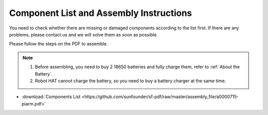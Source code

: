 Component List and Assembly Instructions
===========================================

You need to check whether there are missing or damaged components according to the list first. If there are any problems, please contact us and we will solve them as soon as possible.

Please follow the steps on the PDF to assemble.

.. note::

    #. Before assembling, you need to buy 2 18650 batteries and fully charge them, refer to :ref:`About the Battery`.
    #. Robot HAT cannot charge the battery, so you need to buy a battery charger at the same time.

* :download:`Components List <https://github.com/sunfounder/sf-pdf/raw/master/assembly_file/a0000715-piarm.pdf>` 

